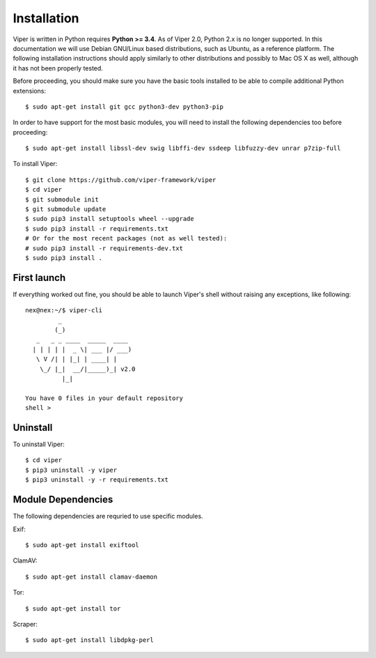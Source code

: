 Installation
============

Viper is written in Python requires **Python >= 3.4**. As of Viper 2.0, Python 2.x is no longer supported. In this documentation we will use Debian GNU/Linux based distributions, such as Ubuntu, as a reference platform. The following installation instructions should apply similarly to other distributions and possibly to Mac OS X as well, although it has not been properly tested.

Before proceeding, you should make sure you have the basic tools installed to be able to compile additional Python extensions::

    $ sudo apt-get install git gcc python3-dev python3-pip

In order to have support for the most basic modules, you will need to install the following dependencies too before proceeding::

    $ sudo apt-get install libssl-dev swig libffi-dev ssdeep libfuzzy-dev unrar p7zip-full

To install Viper::

    $ git clone https://github.com/viper-framework/viper
    $ cd viper
    $ git submodule init
    $ git submodule update
    $ sudo pip3 install setuptools wheel --upgrade
    $ sudo pip3 install -r requirements.txt
    # Or for the most recent packages (not as well tested):
    # sudo pip3 install -r requirements-dev.txt
    $ sudo pip3 install .


First launch
------------

If everything worked out fine, you should be able to launch Viper's shell without raising any exceptions, like following::

    nex@nex:~/$ viper-cli
             _
            (_)
       _   _ _ ____  _____  ____
      | | | | |  _ \| ___ |/ ___)
       \ V /| | |_| | ____| |
        \_/ |_|  __/|_____)_| v2.0
              |_|

    You have 0 files in your default repository
    shell >

.. _official website: http://ssdeep.sourceforge.net
.. _Tor: https://www.torproject.org
.. _YARA: http://virustotal.github.io/yara/
.. _YARA-Python: https://github.com/plusvic/yara-python

Uninstall
---------

To uninstall Viper::

    $ cd viper
    $ pip3 uninstall -y viper
    $ pip3 uninstall -y -r requirements.txt


Module Dependencies
------------------

The following dependencies are requried to use specific modules.

Exif::

    $ sudo apt-get install exiftool

ClamAV::

    $ sudo apt-get install clamav-daemon

Tor::

    $ sudo apt-get install tor

Scraper::

    $ sudo apt-get install libdpkg-perl
